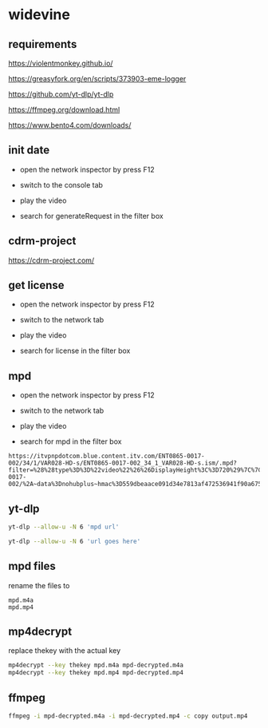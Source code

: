 #+STARTUP: content
* widevine
** requirements

[[https://violentmonkey.github.io/]]

[[https://greasyfork.org/en/scripts/373903-eme-logger]]

[[https://github.com/yt-dlp/yt-dlp]]

[[https://ffmpeg.org/download.html]]

[[https://www.bento4.com/downloads/]]

** init date

+ open the network inspector by press F12

+ switch to the console tab

+ play the video

+ search for generateRequest in the filter box

** cdrm-project

[[https://cdrm-project.com/]]

** get license

+ open the network inspector by press F12

+ switch to the network tab

+ play the video

+ search for license in the filter box

** mpd

+ open the network inspector by press F12

+ switch to the network tab

+ play the video

+ search for mpd in the filter box


#+begin_example
https://itvpnpdotcom.blue.content.itv.com/ENT0865-0017-002/34/1/VAR028-HD-s/ENT0865-0017-002_34_1_VAR028-HD-s.ism/.mpd?filter=%28%28type%3D%3D%22video%22%26%26DisplayHeight%3C%3D720%29%7C%7C%28type%21%3D%22video%22%29%29&hdnea=st%3D1675544059~exp%3D1675565659~acl%3D/ENT0865-0017-002/%2A~data%3Dnohubplus~hmac%3D559dbeaace091d34e7813af472536941f90a6752249f97d523764e48d8197955
#+end_example

** yt-dlp

#+begin_src sh
yt-dlp --allow-u -N 6 'mpd url'
#+end_src


#+begin_src sh
yt-dlp --allow-u -N 6 'url goes here'
#+end_src

** mpd files

rename the files to

#+begin_example
mpd.m4a
mpd.mp4
#+end_example

** mp4decrypt

replace thekey with the actual key

#+begin_src sh
mp4decrypt --key thekey mpd.m4a mpd-decrypted.m4a
mp4decrypt --key thekey mpd.mp4 mpd-decrypted.mp4
#+end_src

** ffmpeg

#+begin_src sh
ffmpeg -i mpd-decrypted.m4a -i mpd-decrypted.mp4 -c copy output.mp4
#+end_src
